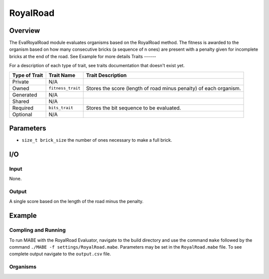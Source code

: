 ==========
RoyalRoad
==========

Overview
--------

The EvalRoyalRoad module evaluates organisms based on the RoyalRoad method. 
The fitness is awarded to the organism based on how many consecutive bricks (a sequence of n ones) are present with a penalty given for incomplete bricks at the end of the road.
See Example for more details
Traits
------

For a description of each type of trait, see traits documentation that doesn't exist yet.


+----------------+-------------------+--------------------------------------------+
| Type of Trait  | Trait Name        | Trait Description                          |
+================+===================+============================================+
|  Private       |    N/A            |                                            |
+----------------+-------------------+--------------------------------------------+
|  Owned         | ``fitness_trait`` |  Stores the score (length of road minus    |
|                |                   |  penalty) of each organism.                |
+----------------+-------------------+--------------------------------------------+
|  Generated     |    N/A            |                                            |
+----------------+-------------------+--------------------------------------------+
|  Shared        |    N/A            |                                            |
+----------------+-------------------+--------------------------------------------+
|  Required      | ``bits_trait``    |  Stores the bit sequence to be evaluated.  |
+----------------+-------------------+--------------------------------------------+
|  Optional      |    N/A            |                                            |
+----------------+-------------------+--------------------------------------------+
  
Parameters
----------
* ``size_t brick_size`` the number of ones necessary to make a full brick.

I/O
---

Input
*****

None.

Output
******

A single score based on the length of the road minus the penalty.

Example
-------

Compling and Running
********************

To run MABE with the RoyalRoad Evaluator, navigate to the build directory and use the command 
``make`` followed by the command ``./MABE -f settings/RoyalRoad.mabe``.
Parameters may be set in the ``RoyalRoad.mabe`` file. To see complete output navigate to the ``output.csv`` file.

Organisms
*********
